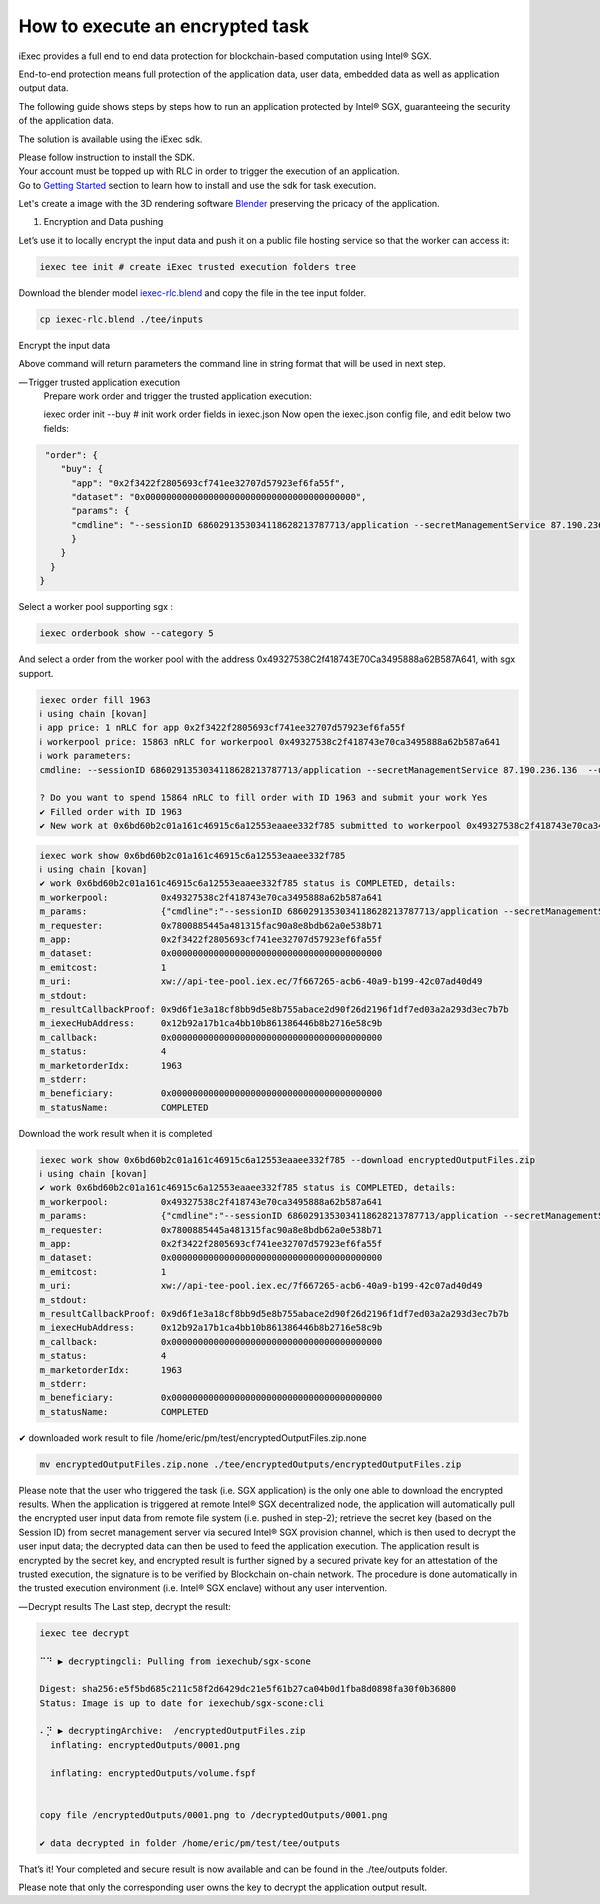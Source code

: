 How to execute an encrypted task
===============================


iExec provides a full end to end data protection for blockchain-based computation using Intel® SGX.

End-to-end protection means full protection of the application data, user data, embedded data as well as application output data.

The following guide shows steps by steps how to run an application protected by Intel® SGX, guaranteeing the security of the application data.

The solution is available using the iExec sdk.

| Please follow instruction to install the SDK.
| Your account must be topped up with RLC in order to trigger the execution of an application.
| Go to `Getting Started`_ section to learn how to install and use the sdk for task execution.


.. _Getting Started: /sdk.html

Let's create a image with the 3D rendering software `Blender <https://www.blender.org/>`_ preserving the pricacy of the application.

1. Encryption and Data pushing

Let’s use it to locally encrypt the input data and push it on a public file hosting service so that the worker can access it:

.. code-block:: bash

    iexec tee init # create iExec trusted execution folders tree


Download the blender model `iexec-rlc.blend <https://raw.githubusercontent.com/iExecBlockchainComputing/iexec-dapps-registry/master/iExecBlockchainComputing/Blender/iexec-rlc.blend>`_
and copy the file in the tee input folder.

.. code-block:: bash

    cp iexec-rlc.blend ./tee/inputs

Encrypt the input data

.. code-block:: bash
    iexec tee encryptedpush --application 0x2f3422f2805693cf741ee32707d57923ef6fa55f
    ℹ using chain [kovan]
    ⠅⡘ ▶ encrypting data from /home/eric/pm/test/tee/inputs and uploadingcli: Pulling from iexechub/sgx-scone
    Digest: sha256:e5f5bd685c211c58f2d6429dc21e5f61b27ca04b0d1fba8d0898fa30f0b36800

    Status: Image is up to date for iexechub/sgx-scone:cli

    ⡃⠀ ▶ encrypting data from /home/eric/pm/test/tee/inputs and uploading
    "cmdline": --sessionID 6860291353034118628213787713/application --secretManagementService 87.190.236.136  --url https://transfer.sh/NAsUs/scone-upload.zip

    ✔ data encrypted and uploaded

Above command will return parameters the command line in string format that will be used in next step.

— Trigger trusted application execution
    Prepare work order and trigger the trusted application execution:

    iexec order init --buy # init work order fields in iexec.json
    Now open the iexec.json config file, and edit below two fields:


.. code-block:: javascript

     "order": {
        "buy": {
          "app": "0x2f3422f2805693cf741ee32707d57923ef6fa55f",
          "dataset": "0x0000000000000000000000000000000000000000",
          "params": {
          "cmdline": "--sessionID 6860291353034118628213787713/application --secretManagementService 87.190.236.136  --url https://transfer.sh/NAsUs/scone-upload.zip"
          }
        }
      }
    }

Select a worker pool supporting sgx :

.. code-block:: bash

    iexec orderbook show --category 5

And select a order from the worker pool with the address 0x49327538C2f418743E70Ca3495888a62B587A641, with sgx support.

.. code-block:: bash

    iexec order fill 1963
    ℹ using chain [kovan]
    ℹ app price: 1 nRLC for app 0x2f3422f2805693cf741ee32707d57923ef6fa55f
    ℹ workerpool price: 15863 nRLC for workerpool 0x49327538c2f418743e70ca3495888a62b587a641
    ℹ work parameters:
    cmdline: --sessionID 6860291353034118628213787713/application --secretManagementService 87.190.236.136  --url https://transfer.sh/NAsUs/scone-upload.zip

    ? Do you want to spend 15864 nRLC to fill order with ID 1963 and submit your work Yes
    ✔ Filled order with ID 1963
    ✔ New work at 0x6bd60b2c01a161c46915c6a12553eaaee332f785 submitted to workerpool 0x49327538c2f418743e70ca3495888a62b587a641

.. code-block:: bash

    iexec work show 0x6bd60b2c01a161c46915c6a12553eaaee332f785
    ℹ using chain [kovan]
    ✔ work 0x6bd60b2c01a161c46915c6a12553eaaee332f785 status is COMPLETED, details:
    m_workerpool:          0x49327538c2f418743e70ca3495888a62b587a641
    m_params:              {"cmdline":"--sessionID 6860291353034118628213787713/application --secretManagementService 87.190.236.136  --url https://transfer.sh/NAsUs/scone-upload.zip"}
    m_requester:           0x7800885445a481315fac90a8e8bdb62a0e538b71
    m_app:                 0x2f3422f2805693cf741ee32707d57923ef6fa55f
    m_dataset:             0x0000000000000000000000000000000000000000
    m_emitcost:            1
    m_uri:                 xw://api-tee-pool.iex.ec/7f667265-acb6-40a9-b199-42c07ad40d49
    m_stdout:
    m_resultCallbackProof: 0x9d6f1e3a18cf8bb9d5e8b755abace2d90f26d2196f1df7ed03a2a293d3ec7b7b
    m_iexecHubAddress:     0x12b92a17b1ca4bb10b861386446b8b2716e58c9b
    m_callback:            0x0000000000000000000000000000000000000000
    m_status:              4
    m_marketorderIdx:      1963
    m_stderr:
    m_beneficiary:         0x0000000000000000000000000000000000000000
    m_statusName:          COMPLETED

Download the work result when it is completed

.. code-block:: bash

    iexec work show 0x6bd60b2c01a161c46915c6a12553eaaee332f785 --download encryptedOutputFiles.zip
    ℹ using chain [kovan]
    ✔ work 0x6bd60b2c01a161c46915c6a12553eaaee332f785 status is COMPLETED, details:
    m_workerpool:          0x49327538c2f418743e70ca3495888a62b587a641
    m_params:              {"cmdline":"--sessionID 6860291353034118628213787713/application --secretManagementService 87.190.236.136  --url https://transfer.sh/NAsUs/scone-upload.zip"}
    m_requester:           0x7800885445a481315fac90a8e8bdb62a0e538b71
    m_app:                 0x2f3422f2805693cf741ee32707d57923ef6fa55f
    m_dataset:             0x0000000000000000000000000000000000000000
    m_emitcost:            1
    m_uri:                 xw://api-tee-pool.iex.ec/7f667265-acb6-40a9-b199-42c07ad40d49
    m_stdout:
    m_resultCallbackProof: 0x9d6f1e3a18cf8bb9d5e8b755abace2d90f26d2196f1df7ed03a2a293d3ec7b7b
    m_iexecHubAddress:     0x12b92a17b1ca4bb10b861386446b8b2716e58c9b
    m_callback:            0x0000000000000000000000000000000000000000
    m_status:              4
    m_marketorderIdx:      1963
    m_stderr:
    m_beneficiary:         0x0000000000000000000000000000000000000000
    m_statusName:          COMPLETED

✔ downloaded work result to file /home/eric/pm/test/encryptedOutputFiles.zip.none


.. code-block:: bash

   mv encryptedOutputFiles.zip.none ./tee/encryptedOutputs/encryptedOutputFiles.zip

Please note that the user who triggered the task (i.e. SGX application) is the only one able to download the encrypted results.
When the application is triggered at remote Intel® SGX decentralized node,
the application will automatically pull the encrypted user input data from remote file system
(i.e. pushed in step-2); retrieve the secret key (based on the Session ID)
from secret management server via secured Intel® SGX provision channel,
which is then used to decrypt the user input data; the decrypted data can then be used to feed the application execution. The application result is encrypted by the secret key, and encrypted result is further signed by a secured private key for an attestation of the trusted execution, the signature is to be verified by Blockchain on-chain network. The procedure is done automatically in the trusted execution environment
(i.e. Intel® SGX enclave) without any user intervention.

— Decrypt results
The Last step, decrypt the result:

.. code-block:: bash

    iexec tee decrypt

    ⠉⠙ ▶ decryptingcli: Pulling from iexechub/sgx-scone

    Digest: sha256:e5f5bd685c211c58f2d6429dc21e5f61b27ca04b0d1fba8d0898fa30f0b36800
    Status: Image is up to date for iexechub/sgx-scone:cli

    ⠄⡙ ▶ decryptingArchive:  /encryptedOutputFiles.zip
      inflating: encryptedOutputs/0001.png

      inflating: encryptedOutputs/volume.fspf


    copy file /encryptedOutputs/0001.png to /decryptedOutputs/0001.png

    ✔ data decrypted in folder /home/eric/pm/test/tee/outputs


That’s it! Your completed and secure result is now available and can be found in the ./tee/outputs folder.

Please note that only the corresponding user owns the key to decrypt the application output result.

